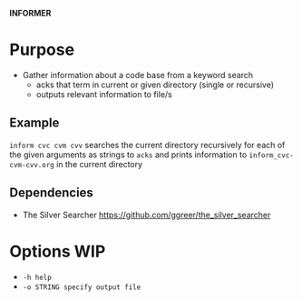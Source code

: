 
*INFORMER*

* Purpose

  - Gather information about a code base from a keyword search
    - acks that term in current or given directory (single or recursive)
    - outputs relevant information to file/s

** Example

   ~inform cvc cvm cvv~ searches the current directory recursively for each of
   the given arguments as strings to ~acks~ and prints information to ~inform_cvc-cvm-cvv.org~
   in the current directory

** Dependencies

   - The Silver Searcher
     https://github.com/ggreer/the_silver_searcher

* Options WIP 

  - ~-h help~
  - ~-o STRING specify output file~
